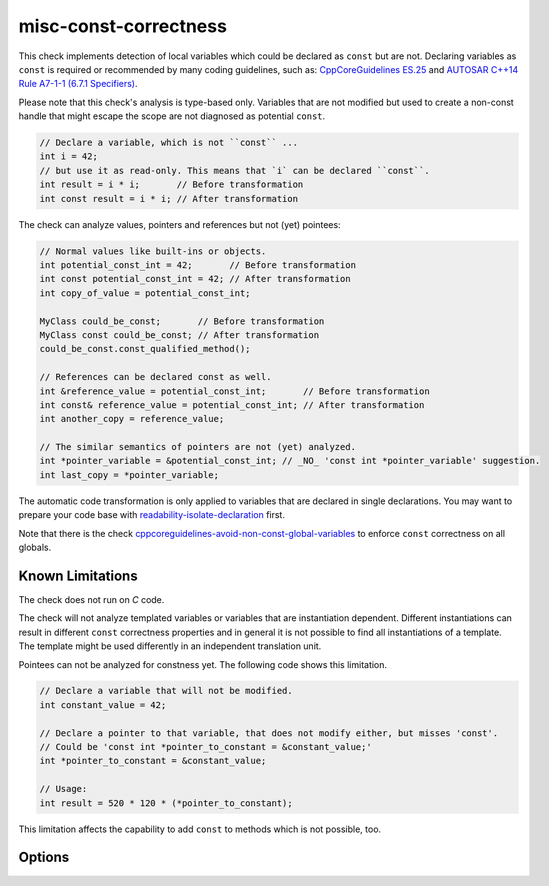 .. title:: clang-tidy - misc-const-correctness

misc-const-correctness
======================

This check implements detection of local variables which could be declared as
``const`` but are not. Declaring variables as ``const`` is required or recommended by many
coding guidelines, such as:
`CppCoreGuidelines ES.25 <https://github.com/isocpp/CppCoreGuidelines/blob/master/CppCoreGuidelines.md#es25-declare-an-object-const-or-constexpr-unless-you-want-to-modify-its-value-later-on>`_
and `AUTOSAR C++14 Rule A7-1-1 (6.7.1 Specifiers) <https://www.autosar.org/fileadmin/user_upload/standards/adaptive/17-03/AUTOSAR_RS_CPP14Guidelines.pdf>`_.

Please note that this check's analysis is type-based only. Variables that are not modified
but used to create a non-const handle that might escape the scope are not diagnosed
as potential ``const``.

.. code-block:: c++

  // Declare a variable, which is not ``const`` ...
  int i = 42;
  // but use it as read-only. This means that `i` can be declared ``const``.
  int result = i * i;       // Before transformation
  int const result = i * i; // After transformation

The check can analyze values, pointers and references but not (yet) pointees:

.. code-block:: c++

  // Normal values like built-ins or objects.
  int potential_const_int = 42;       // Before transformation
  int const potential_const_int = 42; // After transformation
  int copy_of_value = potential_const_int;

  MyClass could_be_const;       // Before transformation
  MyClass const could_be_const; // After transformation
  could_be_const.const_qualified_method();

  // References can be declared const as well.
  int &reference_value = potential_const_int;       // Before transformation
  int const& reference_value = potential_const_int; // After transformation
  int another_copy = reference_value;

  // The similar semantics of pointers are not (yet) analyzed.
  int *pointer_variable = &potential_const_int; // _NO_ 'const int *pointer_variable' suggestion.
  int last_copy = *pointer_variable;

The automatic code transformation is only applied to variables that are declared in single
declarations. You may want to prepare your code base with
`readability-isolate-declaration <../readability/isolate-declaration.html>`_ first.

Note that there is the check
`cppcoreguidelines-avoid-non-const-global-variables <../cppcoreguidelines/avoid-non-const-global-variables.html>`_
to enforce ``const`` correctness on all globals.

Known Limitations
-----------------

The check does not run on `C` code.

The check will not analyze templated variables or variables that are instantiation dependent.
Different instantiations can result in different ``const`` correctness properties and in general it
is not possible to find all instantiations of a template. The template might be used differently in
an independent translation unit.

Pointees can not be analyzed for constness yet. The following code shows this limitation.

.. code-block:: c++

  // Declare a variable that will not be modified.
  int constant_value = 42;

  // Declare a pointer to that variable, that does not modify either, but misses 'const'.
  // Could be 'const int *pointer_to_constant = &constant_value;'
  int *pointer_to_constant = &constant_value;

  // Usage:
  int result = 520 * 120 * (*pointer_to_constant);

This limitation affects the capability to add ``const`` to methods which is not possible, too.

Options
-------

.. option:: AnalyzeValues (default = true)

  Enable or disable the analysis of ordinary value variables, like ``int i = 42;``

  .. code-block:: c++

    // Warning
    int i = 42;
    // No warning
    int const i = 42;

    // Warning
    int a[] = {42, 42, 42};
    // No warning
    int const a[] = {42, 42, 42};

.. option:: AnalyzeReferences (default = true)

  Enable or disable the analysis of reference variables, like ``int &ref = i;``

  .. code-block:: c++

    int i = 42;
    // Warning
    int& ref = i;
    // No warning
    int const& ref = i;

.. option:: WarnPointersAsValues (default = false)

  This option enables the suggestion for ``const`` of the pointer itself.
  Pointer values have two possibilities to be ``const``, the pointer
  and the value pointing to.

  .. code-block:: c++

    int value = 42;

    // Warning
    const int * pointer_variable = &value;
    // No warning
    const int *const pointer_variable = &value;

.. option:: TransformValues (default = true)

  Provides fixit-hints for value types that automatically add ``const`` if its a single declaration.

  .. code-block:: c++

    // Before
    int value = 42;
    // After
    int const value = 42;

    // Before
    int a[] = {42, 42, 42};
    // After
    int const a[] = {42, 42, 42};

    // Result is modified later in its life-time. No diagnostic and fixit hint will be emitted.
    int result = value * 3;
    result -= 10;

.. option:: TransformReferences (default = true)

  Provides fixit-hints for reference types that automatically add ``const`` if its a single
  declaration.

  .. code-block:: c++

    // This variable could still be a constant. But because there is a non-const reference to
    // it, it can not be transformed (yet).
    int value = 42;
    // The reference 'ref_value' is not modified and can be made 'const int &ref_value = value;'
    // Before
    int &ref_value = value;
    // After
    int const &ref_value = value;

    // Result is modified later in its life-time. No diagnostic and fixit hint will be emitted.
    int result = ref_value * 3;
    result -= 10;

.. option:: TransformPointersAsValues (default = false)

  Provides fixit-hints for pointers if their pointee is not changed. This does not analyze if the
  value-pointed-to is unchanged!

  Requires 'WarnPointersAsValues' to be 'true'.

  .. code-block:: c++

    int value = 42;

    // Before
    const int * pointer_variable = &value;
    // After
    const int *const pointer_variable = &value;

    // Before
    const int * a[] = {&value, &value};
    // After
    const int *const a[] = {&value, &value};

    // Before
    int *ptr_value = &value;
    // After
    int *const ptr_value = &value;

    int result = 100 * (*ptr_value); // Does not modify the pointer itself.
    // This modification of the pointee is still allowed and not diagnosed.
    *ptr_value = 0;

    // The following pointer may not become a 'int *const'.
    int *changing_pointee = &value;
    changing_pointee = &result;
